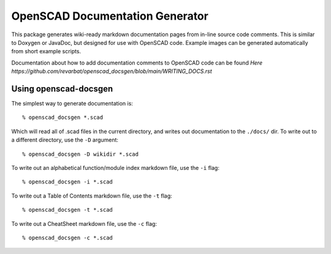 ################################
OpenSCAD Documentation Generator
################################

This package generates wiki-ready markdown documentation pages from in-line source code comments.
This is similar to Doxygen or JavaDoc, but designed for use with OpenSCAD code.  Example images
can be generated automatically from short example scripts.

Documentation about how to add documentation comments to OpenSCAD code can be found `Here https://github.com/revarbat/openscad_docsgen/blob/main/WRITING_DOCS.rst`


Using openscad-docsgen
----------------------

The simplest way to generate documentation is::

    % openscad_docsgen *.scad

Which will read all of .scad files in the current directory, and writes out documentation to the ``./docs/`` dir.
To write out to a different directory, use the ``-D`` argument::

    % openscad_docsgen -D wikidir *.scad

To write out an alphabetical function/module index markdown file, use the ``-i`` flag::

    % openscad_docsgen -i *.scad

To write out a Table of Contents markdown file, use the ``-t`` flag::

    % openscad_docsgen -t *.scad

To write out a CheatSheet markdown file, use the ``-c`` flag::

    % openscad_docsgen -c *.scad


